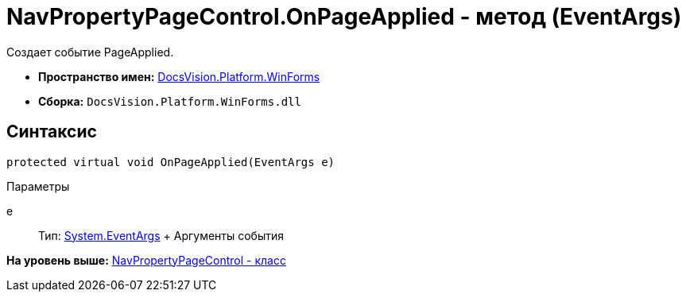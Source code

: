 = NavPropertyPageControl.OnPageApplied - метод (EventArgs)

Создает событие PageApplied.

* [.keyword]*Пространство имен:* xref:WinForms_NS.adoc[DocsVision.Platform.WinForms]
* [.keyword]*Сборка:* [.ph .filepath]`DocsVision.Platform.WinForms.dll`

== Синтаксис

[source,pre,codeblock,language-csharp]
----
protected virtual void OnPageApplied(EventArgs e)
----

Параметры

e::
  Тип: http://msdn.microsoft.com/ru-ru/library/system.eventargs.aspx[System.EventArgs]
  +
  Аргументы события

*На уровень выше:* xref:../../../../api/DocsVision/Platform/WinForms/NavPropertyPageControl_CL.adoc[NavPropertyPageControl - класс]
